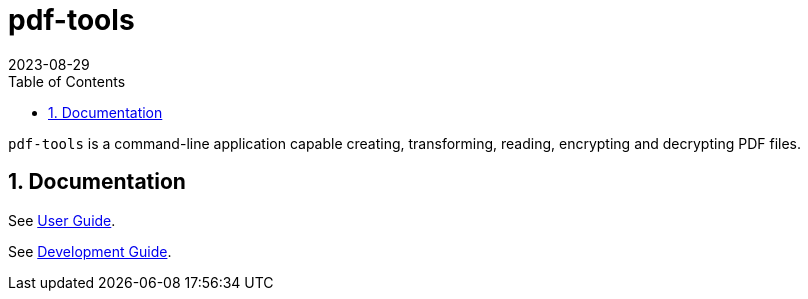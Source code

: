 = pdf-tools
:experimental:
:icons: font
:revdate: 2023-08-29
:sectnums:
:sectnumlevels: 5
:toclevels: 5
:toc:

`pdf-tools` is a command-line application capable creating, transforming, reading, encrypting and decrypting PDF files.

== Documentation
See xref:docs/USER-GUIDE.adoc[User Guide].

See xref:docs/DEVELOPMENT-GUIDE.adoc[Development Guide].
